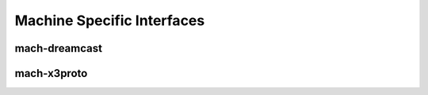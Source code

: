 .. -*- coding: utf-8; mode: rst -*-

.. _mach:

***************************
Machine Specific Interfaces
***************************


.. _dreamcast:

mach-dreamcast
==============


.. kernel-doc:: arch/sh/boards/mach-dreamcast/rtc.c
    :man-sect: 9
    :internal:


.. _x3proto:

mach-x3proto
============


.. kernel-doc:: arch/sh/boards/mach-x3proto/ilsel.c
    :man-sect: 9
    :export:




.. ------------------------------------------------------------------------------
.. This file was automatically converted from DocBook-XML with the dbxml
.. library (https://github.com/return42/dbxml2rst). The origin XML comes
.. from the linux kernel:
..
..   http://git.kernel.org/cgit/linux/kernel/git/torvalds/linux.git
.. ------------------------------------------------------------------------------
